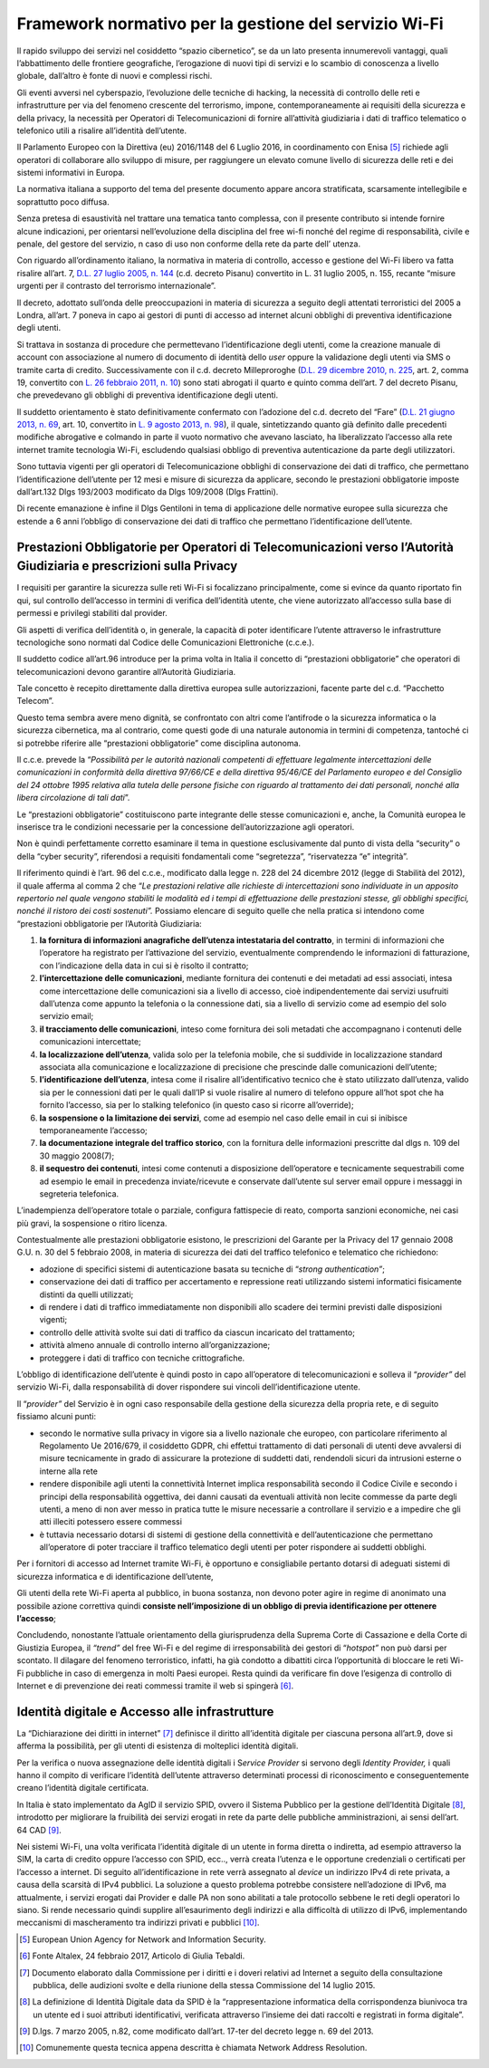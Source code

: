 Framework normativo per la gestione del servizio Wi-Fi
========================================================

Il rapido sviluppo dei servizi nel cosiddetto “spazio cibernetico”, se
da un lato presenta innumerevoli vantaggi, quali l’abbattimento delle
frontiere geografiche, l’erogazione di nuovi tipi di servizi e lo
scambio di conoscenza a livello globale, dall’altro è fonte di nuovi e
complessi rischi.

Gli eventi avversi nel cyberspazio, l’evoluzione delle tecniche di
hacking, la necessità di controllo delle reti e infrastrutture per via
del fenomeno crescente del terrorismo, impone, contemporaneamente ai
requisiti della sicurezza e della privacy, la necessità per Operatori di
Telecomunicazioni di fornire all’attività giudiziaria i dati di traffico
telematico o telefonico utili a risalire all’identità dell’utente.

Il Parlamento Europeo con la Direttiva (eu) 2016/1148 del 6 Luglio 2016,
in coordinamento con Enisa [5]_ richiede agli operatori di collaborare
allo sviluppo di misure, per raggiungere un elevato comune livello di
sicurezza delle reti e dei sistemi informativi in Europa.

La normativa italiana a supporto del tema del presente documento appare
ancora stratificata, scarsamente intellegibile e soprattutto poco
diffusa.

Senza pretesa di esaustività nel trattare una tematica tanto complessa,
con il presente contributo si intende fornire alcune indicazioni, per
orientarsi nell’evoluzione della disciplina del free wi-fi nonché del
regime di responsabilità, civile e penale, del gestore del servizio, n
caso di uso non conforme della rete da parte dell’ utenza.

Con riguardo all’ordinamento italiano, la normativa in materia
di controllo, accesso e gestione del Wi-Fi libero va fatta risalire
all’art. 7, \ `D.L. 27 luglio 2005, n.
144 <http://www.altalex.com/documents/news/2007/12/06/misure-urgenti-per-il-contrasto-del-terrorismo-internazionale>`__
(c.d. decreto Pisanu) convertito in L. 31 luglio 2005, n. 155, recante
“misure urgenti per il contrasto del terrorismo internazionale”.

Il decreto, adottato sull’onda delle preoccupazioni in materia di
sicurezza a seguito degli attentati terroristici del 2005 a Londra,
all’art. 7 poneva in capo ai gestori di punti di accesso ad internet
alcuni obblighi di preventiva identificazione degli utenti.

Si trattava in sostanza di procedure che permettevano
l’identificazione degli utenti, come la creazione manuale di account con
associazione al numero di documento di identità dello \ *user* oppure la
validazione degli utenti via SMS o tramite carta di credito.
Successivamente con il c.d. decreto Milleproroghe (`D.L. 29 dicembre
2010, n.
225 <http://www.altalex.com/documents/leggi/2012/12/11/il-testo-del-decreto-milleproroghe-convertito-in-legge>`__,
art. 2, comma 19, convertito con \ `L. 26 febbraio 2011, n.
10 <http://www.altalex.com/documents/news/2014/03/10/e-legge-mediazione-in-vigore-dal-21-marzo-rinvio-per-condominio-e-sinistri>`__)
sono stati abrogati il quarto e quinto comma dell’art. 7 del decreto
Pisanu, che prevedevano gli obblighi di preventiva identificazione degli
utenti.

Il suddetto orientamento è stato definitivamente confermato con
l’adozione del c.d. decreto del “Fare” (`D.L. 21 giugno 2013, n.
69 <http://www.altalex.com/documents/news/2014/02/26/decreto-del-fare-giustizia-equitalia-e-burocrazia-torna-la-mediazione-obbligatoria>`__,
art. 10, convertito in \ `L. 9 agosto 2013, n.
98 <http://www.altalex.com/documents/leggi/2013/10/01/decreto-del-fare-la-legge-di-conversione>`__),
il quale, sintetizzando quanto già definito dalle precedenti modifiche
abrogative e colmando in parte il vuoto normativo che avevano lasciato,
ha liberalizzato l’accesso alla rete internet tramite tecnologia Wi-Fi,
escludendo qualsiasi obbligo di preventiva autenticazione da parte
degli utilizzatori.

Sono tuttavia vigenti per gli operatori di Telecomunicazione obblighi di
conservazione dei dati di traffico, che permettano l’identificazione
dell’utente per 12 mesi e misure di sicurezza da applicare, secondo le
prestazioni obbligatorie imposte dall’art.132 Dlgs 193/2003 modificato
da Dlgs 109/2008 (Dlgs Frattini).

Di recente emanazione è infine il Dlgs Gentiloni in tema di applicazione
delle normative europee sulla sicurezza che estende a 6 anni l’obbligo
di conservazione dei dati di traffico che permettano l’identificazione
dell’utente.

Prestazioni Obbligatorie per Operatori di Telecomunicazioni verso l’Autorità Giudiziaria e prescrizioni sulla Privacy
---------------------------------------------------------------------------------------------------------------------

I requisiti per garantire la sicurezza sulle reti Wi-Fi si focalizzano
principalmente, come si evince da quanto riportato fin qui, sul
controllo dell’accesso in termini di verifica dell’identità utente, che
viene autorizzato all’accesso sulla base di permessi e privilegi
stabiliti dal provider.

Gli aspetti di verifica dell’identità o, in generale, la capacità di
poter identificare l’utente attraverso le infrastrutture tecnologiche
sono normati dal Codice delle Comunicazioni Elettroniche (c.c.e.).

Il suddetto codice all’art.96 introduce per la prima volta in Italia il
concetto di “prestazioni obbligatorie” che operatori di
telecomunicazioni devono garantire all’Autorità Giudiziaria.

Tale concetto è recepito direttamente dalla direttiva europea sulle
autorizzazioni, facente parte del c.d. “Pacchetto Telecom”.

Questo tema sembra avere meno dignità, se confrontato con altri come
l’antifrode o la sicurezza informatica o la sicurezza cibernetica, ma al
contrario, come questi gode di una naturale autonomia in termini di
competenza, tantoché ci si potrebbe riferire alle “prestazioni
obbligatorie” come disciplina autonoma.

Il c.c.e. prevede la “\ *Possibilità per le autorità nazionali
competenti di effettuare legalmente intercettazioni delle comunicazioni
in conformità della direttiva 97/66/CE e della direttiva 95/46/CE del
Parlamento europeo e del Consiglio del 24 ottobre 1995 relativa alla
tutela delle persone fisiche con riguardo al trattamento dei dati
personali, nonché alla libera circolazione di tali dati*\ ”. 

Le “prestazioni obbligatorie” costituiscono parte integrante delle
stesse comunicazioni e, anche, la Comunità europea le inserisce tra le
condizioni necessarie per la concessione dell’autorizzazione agli
operatori.

Non è quindi perfettamente corretto esaminare il tema in questione
esclusivamente dal punto di vista della “security” o della “cyber
security”, riferendosi a requisiti fondamentali come “segretezza”,
“riservatezza “e” integrità”.

Il riferimento quindi è l’art. 96 del c.c.e., modificato dalla legge n.
228 del 24 dicembre 2012 (legge di Stabilità del 2012), il quale afferma
al comma 2 che “\ *Le prestazioni relative alle richieste di
intercettazioni sono individuate in un apposito repertorio nel quale
vengono stabiliti le modalità ed i tempi di effettuazione delle
prestazioni stesse, gli obblighi specifici, nonché il ristoro dei costi
sostenuti”.* Possiamo elencare di seguito quelle che nella pratica si
intendono come “prestazioni obbligatorie per l’Autorità Giudiziaria:

1. **la fornitura di informazioni anagrafiche dell’utenza intestataria
   del contratto**, in termini di informazioni che l’operatore ha
   registrato per l’attivazione del servizio, eventualmente comprendendo
   le informazioni di fatturazione, con l’indicazione della data in cui
   si è risolto il contratto;

2. **l’intercettazione delle comunicazioni**, mediante fornitura dei
   contenuti e dei metadati ad essi associati, intesa come
   intercettazione delle comunicazioni sia a livello di accesso, cioè
   indipendentemente dai servizi usufruiti dall’utenza come appunto la
   telefonia o la connessione dati, sia a livello di servizio come ad
   esempio del solo servizio email;

3. **il tracciamento delle comunicazioni**, inteso come fornitura dei
   soli metadati che accompagnano i contenuti delle comunicazioni
   intercettate;

4. **la localizzazione dell’utenza**, valida solo per la telefonia
   mobile, che si suddivide in localizzazione standard associata alla
   comunicazione e localizzazione di precisione che prescinde dalle
   comunicazioni dell’utente;

5. **l’identificazione dell’utenza**, intesa come il risalire
   all’identificativo tecnico che è stato utilizzato dall’utenza, valido
   sia per le connessioni dati per le quali dall’IP si vuole risalire al
   numero di telefono oppure all’hot spot che ha fornito l’accesso, sia
   per lo stalking telefonico (in questo caso si ricorre all’override);

6. **la sospensione o la limitazione dei servizi**, come ad esempio nel
   caso delle email in cui si inibisce temporaneamente l’accesso;

7. **la documentazione integrale del traffico storico**, con la
   fornitura delle informazioni prescritte dal dlgs n. 109 del 30 maggio
   2008(7);

8. **il sequestro dei contenuti**, intesi come contenuti a disposizione
   dell’operatore e tecnicamente sequestrabili come ad esempio le email
   in precedenza inviate/ricevute e conservate dall’utente sul server
   email oppure i messaggi in segreteria telefonica.

L’inadempienza dell’operatore totale o parziale, configura fattispecie
di reato, comporta sanzioni economiche, nei casi più gravi, la
sospensione o ritiro licenza.

Contestualmente alle prestazioni obbligatorie esistono, le prescrizioni
del Garante per la Privacy del 17 gennaio 2008 G.U. n. 30 del 5 febbraio
2008, in materia di sicurezza dei dati del traffico telefonico e
telematico che richiedono:

-  adozione di specifici sistemi di autenticazione basata su tecniche di
   “\ *strong authentication”*;

-  conservazione dei dati di traffico per accertamento e repressione
   reati utilizzando sistemi informatici fisicamente distinti da quelli
   utilizzati;

-  di rendere i dati di traffico immediatamente non disponibili allo
   scadere dei termini previsti dalle disposizioni vigenti;

-  controllo delle attività svolte sui dati di traffico da ciascun
   incaricato del trattamento;

-  attività almeno annuale di controllo interno all’organizzazione;

-  proteggere i dati di traffico con tecniche crittografiche.

L’obbligo di identificazione dell’utente è quindi posto in capo
all’operatore di telecomunicazioni e solleva il “\ *provider”* del
servizio Wi-Fi, dalla responsabilità di dover rispondere sui vincoli
dell’identificazione utente.

Il “\ *provider”* del Servizio è in ogni caso responsabile della
gestione della sicurezza della propria rete, e di seguito fissiamo
alcuni punti:

-  secondo le normative sulla privacy in vigore sia a livello nazionale
   che europeo, con particolare riferimento al Regolamento Ue 2016/679,
   il cosiddetto GDPR, chi effettui trattamento di dati personali di
   utenti deve avvalersi di misure tecnicamente in grado di assicurare
   la protezione di suddetti dati, rendendoli sicuri da intrusioni
   esterne o interne alla rete

-  rendere disponibile agli utenti la connettività Internet implica
   responsabilità secondo il Codice Civile e secondo i principi della
   responsabilità oggettiva, dei danni causati da eventuali attività non
   lecite commesse da parte degli utenti, a meno di non aver messo in
   pratica tutte le misure necessarie a controllare il servizio e a
   impedire che gli atti illeciti potessero essere commessi

-  è tuttavia necessario dotarsi di sistemi di gestione della
   connettività e dell’autenticazione che permettano all’operatore di
   poter tracciare il traffico telematico degli utenti per poter
   rispondere ai suddetti obblighi.

Per i fornitori di accesso ad Internet tramite Wi-Fi, è opportuno e
consigliabile pertanto dotarsi di adeguati sistemi di sicurezza
informatica e di identificazione dell’utente,

Gli utenti della rete Wi-Fi aperta al pubblico, in buona sostanza, non
devono poter agire in regime di anonimato una possibile azione
correttiva quindi **consiste nell’imposizione di un obbligo di previa
identificazione per ottenere l’accesso**;

Concludendo, nonostante l’attuale orientamento della giurisprudenza
della Suprema Corte di Cassazione e della Corte di Giustizia Europea, il
*“trend”* del free Wi-Fi e del regime di irresponsabilità dei gestori di
“\ *hotspot”* non può darsi per scontato. Il dilagare del fenomeno
terroristico, infatti, ha già condotto a dibattiti circa l’opportunità
di bloccare le reti Wi-Fi pubbliche in caso di emergenza in molti Paesi
europei. Resta quindi da verificare fin dove l’esigenza di controllo di
Internet e di prevenzione dei reati commessi tramite il web si
spingerà [6]_.

Identità digitale e Accesso alle infrastrutture
-----------------------------------------------

La “Dichiarazione dei diritti in internet” [7]_ definisce il diritto
all’identità digitale per ciascuna persona all’art.9, dove si afferma la
possibilità, per gli utenti di esistenza di molteplici identità
digitali.

Per la verifica o nuova assegnazione delle identità digitali i
S\ *ervice Provider* si servono degli *Identity Provider,* i quali hanno
il compito di verificare l’identità dell’utente attraverso determinati
processi di riconoscimento e conseguentemente creano l’identità digitale
certificata.

In Italia è stato implementato da AgID il servizio SPID, ovvero il
Sistema Pubblico per la gestione dell’Identità Digitale [8]_, introdotto
per migliorare la fruibilità dei servizi erogati in rete da parte delle
pubbliche amministrazioni, ai sensi dell’art. 64 CAD [9]_.

Nei sistemi Wi-Fi, una volta verificata l’identità digitale di un utente
in forma diretta o indiretta, ad esempio attraverso la SIM, la carta di
credito oppure l’accesso con SPID, ecc.., verrà creata l’utenza e le
opportune credenziali o certificati per l’accesso a internet. Di seguito
all’identificazione in rete verrà assegnato al *device* un indirizzo
IPv4 di rete privata, a causa della scarsità di IPv4 pubblici. La
soluzione a questo problema potrebbe consistere nell’adozione di IPv6,
ma attualmente, i servizi erogati dai Provider e dalle PA non sono
abilitati a tale protocollo sebbene le reti degli operatori lo siano. Si
rende necessario quindi supplire all’esaurimento degli indirizzi e alla
difficoltà di utilizzo di IPv6, implementando meccanismi di
mascheramento tra indirizzi privati e pubblici [10]_.


.. note::
.. [5] European Union Agency for Network and Information Security.

.. [6] Fonte Altalex, 24 febbraio 2017, Articolo di Giulia Tebaldi.

.. [7] Documento elaborato dalla Commissione per i diritti e i doveri relativi ad Internet a seguito della consultazione pubblica, delle audizioni svolte e della riunione della stessa Commissione del 14 luglio 2015.

.. [8] La definizione di Identità Digitale data da SPID è la “rappresentazione informatica della corrispondenza biunivoca tra un utente ed i suoi attributi identificativi, verificata attraverso l’insieme dei dati raccolti e registrati in forma digitale”.

.. [9] D.lgs. 7 marzo 2005, n.82, come modificato dall’art. 17-ter del decreto legge n. 69 del 2013.

.. [10] Comunemente questa tecnica appena descritta è chiamata Network Address Resolution.
